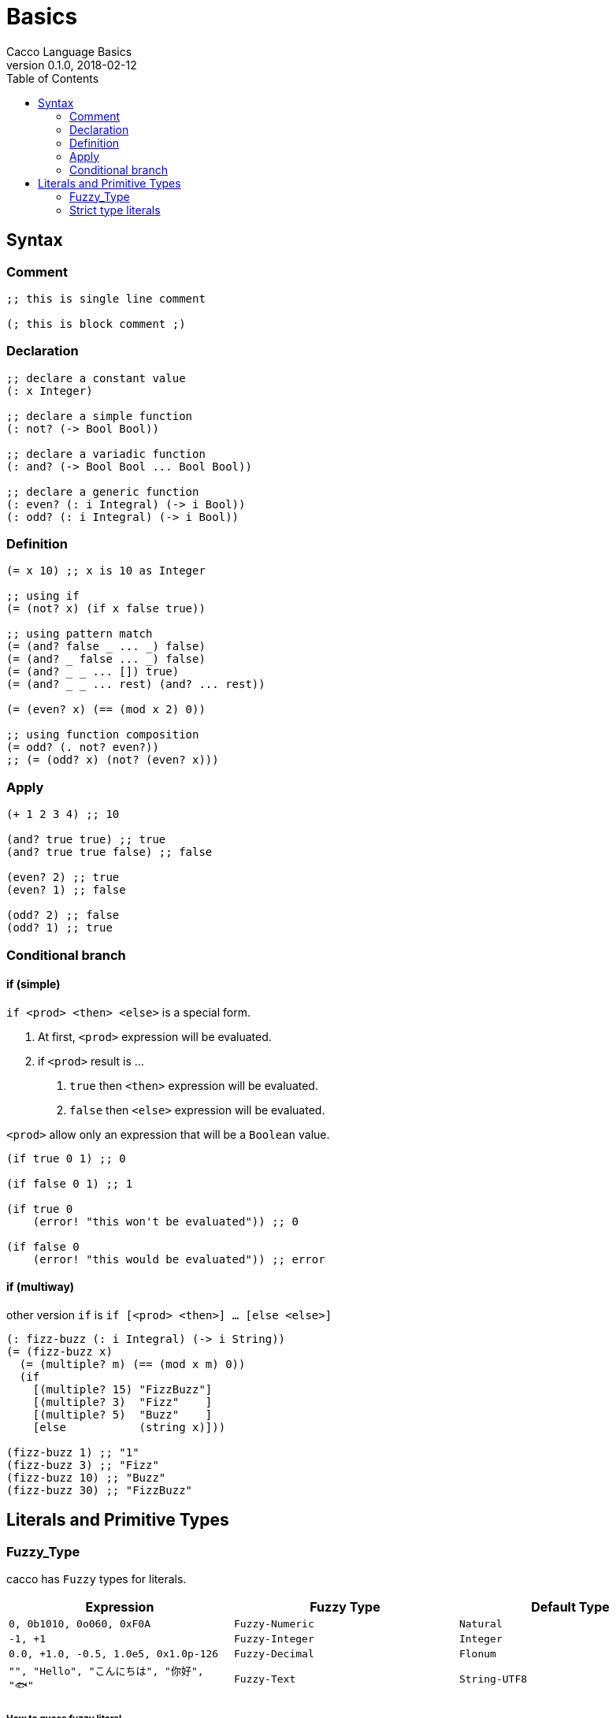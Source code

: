 = Basics
Cacco Language Basics
v0.1.0, 2018-02-12
:toc:

[[Syntax]]
== Syntax

=== Comment
[source,cacco]
----
;; this is single line comment

(; this is block comment ;)
----

=== Declaration

----
;; declare a constant value
(: x Integer)

;; declare a simple function
(: not? (-> Bool Bool))

;; declare a variadic function
(: and? (-> Bool Bool ... Bool Bool))

;; declare a generic function
(: even? (: i Integral) (-> i Bool))
(: odd? (: i Integral) (-> i Bool))
----

=== Definition
----
(= x 10) ;; x is 10 as Integer

;; using if
(= (not? x) (if x false true))

;; using pattern match
(= (and? false _ ... _) false)
(= (and? _ false ... _) false)
(= (and? _ _ ... []) true)
(= (and? _ _ ... rest) (and? ... rest))

(= (even? x) (== (mod x 2) 0))

;; using function composition
(= odd? (. not? even?))
;; (= (odd? x) (not? (even? x)))
----

=== Apply
----
(+ 1 2 3 4) ;; 10

(and? true true) ;; true
(and? true true false) ;; false

(even? 2) ;; true
(even? 1) ;; false

(odd? 2) ;; false
(odd? 1) ;; true
----

=== Conditional branch

==== if (simple)

`if <prod> <then> <else>` is a special form.

1. At first, `<prod>` expression will be evaluated.
2. if `<prod>` result is ...
  a. `true` then `<then>` expression will be evaluated.
  b. `false` then `<else>` expression will be evaluated.

`<prod>` allow only an expression that will be a `Boolean` value.

----
(if true 0 1) ;; 0

(if false 0 1) ;; 1

(if true 0
    (error! "this won't be evaluated")) ;; 0

(if false 0
    (error! "this would be evaluated")) ;; error
----

==== if (multiway)

other version `if` is `if [<prod> <then>] ... [else <else>]`

----
(: fizz-buzz (: i Integral) (-> i String))
(= (fizz-buzz x)
  (= (multiple? m) (== (mod x m) 0))
  (if
    [(multiple? 15) "FizzBuzz"]
    [(multiple? 3)  "Fizz"    ]
    [(multiple? 5)  "Buzz"    ]
    [else           (string x)]))

(fizz-buzz 1) ;; "1"
(fizz-buzz 3) ;; "Fizz"
(fizz-buzz 10) ;; "Buzz"
(fizz-buzz 30) ;; "FizzBuzz"
----

[[Literals]]
== Literals and Primitive Types

[[Fuzzy_Types]]
=== Fuzzy_Type

cacco has `Fuzzy` types for literals.
[%header%, cols=3*]
|===
|Expression
|Fuzzy Type
|Default Type

|`0, 0b1010, 0o060, 0xF0A`
|`Fuzzy-Numeric`|`Natural`

|`-1, +1`
|`Fuzzy-Integer`|`Integer`

|`0.0, +1.0, -0.5, 1.0e5, 0x1.0p-126`
|`Fuzzy-Decimal`|`Flonum`

|`"", "Hello", "こんにちは", "你好", "🐟"`
|`Fuzzy-Text`|`String-UTF8`
|===

===== How to guess fuzzy literal

----
(= x 1)
;; ('-') cacco guess `x` is maybe Natural

(= y (/. x 2))
;; ('o') ! cacco changed their idea that `x` is Flonum
;; -- and the `y` is maybe same type.

(: z (-> Float32 Float32))
(= z (+ y y))
;; (0_0) !! cacco find `y` is strictly used as Float32.
;; -- and `x` too.
;;
;; Result
;; ------
;; ('-') < `x` and `y` are `Float32`
----

But, if this expression was wrote after lines, cacco cannot decide actual type.

----
(odd? x)
;; (?_?) cacco confused `x` is also used as some `Integral` type.
;; and then they will warn before evaluation.
----

For safe using, recommend to write type annotation and use converter.

----
;; rewrite version
(: x Integer)
(= x 1)

(: y Float32)
(= y
  (val x' (from-integer x))
  (/. x' 2))

(odd? x) ;; (^_^) OK
----

=== Strict type literals

Of cause, cacco has strict type literals

[cols="2,1,3"]
|===
|Expression|Type|Description

|`true, false`|`Bool`|The boolean type
|`0_i8`|`Int8`|8bit integer
|`0_i16`|`Int16`|16bit integer
|`0_i32`|`Int32`|32bit integer
|`0_i64`|`Int64`|64bit integer
|`0_u8`|`Uint8`|8bit unsigned integer
|`0_u16`|`Uint16`|16bit unsigned integer
|`0_u32`|`Uint32`|32bit unsigned integer
|`0_u64`|`Uint64`|64bit unsigned integer
|`0.0_f16`|`Float16`|16bit floating point number (IEEE 754-2008 binary16)
|`0.0_f32`|`Float32`|32bit floating point number (IEEE 754-2008 binary32)
|`0.0_f64`|`Float64`|64bit floating point number (IEEE 754-2008 binary64)

|===

